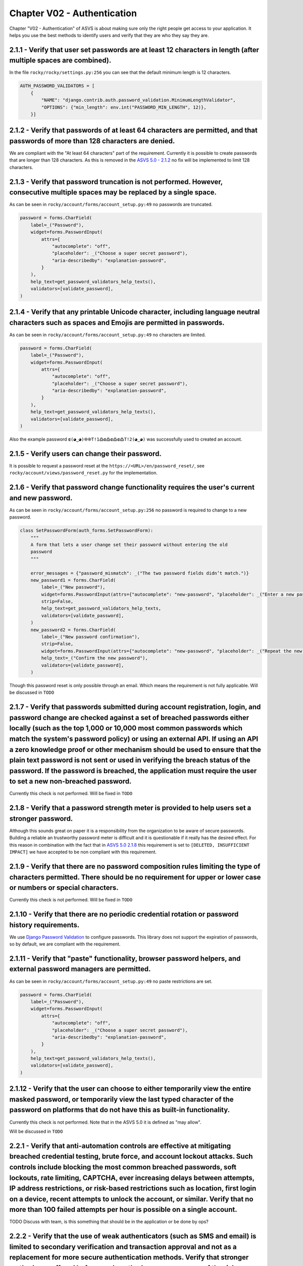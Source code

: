 ============================
Chapter V02 - Authentication
============================

Chapter "V02 - Authentication" of ASVS is about making sure only the right people get access to your application.
It helps you use the best methods to identify users and verify that they are who they say they are.

.. mermaid::

    flowchart LR
        rectId["iSDP: Chapter V02 - Authentication"] --> n1["Beheer je gebruikersaccount in je applicatie?"]
        n1 -- Ja --> n2["V2.1<br>V2.5"]
        n1 -- Nee --> n3["Skip V02"]
        n2 --> n4["Gebruik je een authenticator in je applicatie?"]
        n4 -- Ja --> n5["V2.2<br>V2.3<br>V2.7<br>V2.8"]
        n4 -- Nee --> n6["Implementeer 2FA met authenticator"]

        n1@{ shape: decision}
        n4@{ shape: decision}
        n1:::Pine
        n2:::Pine
        n3:::Rose
        n4:::Aqua
        n4:::Pine
        n5:::Rose
        n5:::Pine
        n6:::Pine
        n6:::Rose
        classDef Aqua stroke-width:1px, stroke-dasharray:none, stroke:#46EDC8, fill:#DEFFF8, color:#378E7A
        classDef Pine stroke-width:1px, stroke-dasharray:none, stroke:#254336, fill:#27654A, color:#FFFFFF
        classDef Rose stroke-width:1px, stroke-dasharray:none, stroke:#FF5978, fill:#FFDFE5, color:#8E2236
        style n1 stroke:#00C853

|compliant| 2.1.1 - Verify that user set passwords are at least 12 characters in length (after multiple spaces are combined).
-----------------------------------------------------------------------------------------------------------------------------

In the file ``rocky/rocky/settings.py:256`` you can see that the default minimum length is 12 characters.

.. code-block:: python

    AUTH_PASSWORD_VALIDATORS = [
        {
            "NAME": "django.contrib.auth.password_validation.MinimumLengthValidator",
            "OPTIONS": {"min_length": env.int("PASSWORD_MIN_LENGTH", 12)},
        }]

|partial_compliant| |accepted| 2.1.2 - Verify that passwords of at least 64 characters are permitted, and that passwords of more than 128 characters are denied.
----------------------------------------------------------------------------------------------------------------------------------------------------------------

We are compliant with the "At least 64 characters" part of the requirement.
Currently it is possible to create passwords that are longer than 128 characters.
As this is removed in the `ASVS 5.0 - 2.1.2 <https://github.com/OWASP/ASVS/blob/master/5.0/en/0x11-V2-Authentication.md#v21-password-security>`_ no fix will be implemented to limit 128 characters.

|compliant| 2.1.3 - Verify that password truncation is not performed. However, consecutive multiple spaces may be replaced by a single space.
---------------------------------------------------------------------------------------------------------------------------------------------

As can be seen in ``rocky/account/forms/account_setup.py:49`` no passwords are truncated.

.. code-block:: python

    password = forms.CharField(
        label=_("Password"),
        widget=forms.PasswordInput(
            attrs={
                "autocomplete": "off",
                "placeholder": _("Choose a super secret password"),
                "aria-describedby": "explanation-password",
            }
        ),
        help_text=get_password_validators_help_texts(),
        validators=[validate_password],
    )

|compliant| 2.1.4 - Verify that any printable Unicode character, including language neutral characters such as spaces and Emojis are permitted in passwords.
------------------------------------------------------------------------------------------------------------------------------------------------------------

As can be seen in ``rocky/account/forms/account_setup.py:49`` no characters are limited.

.. code-block:: python

    password = forms.CharField(
        label=_("Password"),
        widget=forms.PasswordInput(
            attrs={
                "autocomplete": "off",
                "placeholder": _("Choose a super secret password"),
                "aria-describedby": "explanation-password",
            }
        ),
        help_text=get_password_validators_help_texts(),
        validators=[validate_password],
    )

Also the example password ``ɶ(◕‿◕)֍֍T!1߷ɶ߷ɶ߷ɶ߷T!2(◕‿◕)`` was successfully used to created an account.

|compliant| 2.1.5 - Verify users can change their password.
-----------------------------------------------------------

It is possible to request a password reset at the ``https://<URL>/en/password_reset/``, see ``rocky/account/views/password_reset.py`` for the implementation.

.. image:: img/proof/chapter_2/proof_2.1.5.png

|partial_compliant| 2.1.6 - Verify that password change functionality requires the user's current and new password.
-------------------------------------------------------------------------------------------------------------------

As can be seen in ``rocky/account/forms/account_setup.py:256`` no password is required to change to a new password.

.. code-block:: python

    class SetPasswordForm(auth_forms.SetPasswordForm):
        """
        A form that lets a user change set their password without entering the old
        password
        """

        error_messages = {"password_mismatch": _("The two password fields didn’t match.")}
        new_password1 = forms.CharField(
            label=_("New password"),
            widget=forms.PasswordInput(attrs={"autocomplete": "new-password", "placeholder": _("Enter a new password")}),
            strip=False,
            help_text=get_password_validators_help_texts,
            validators=[validate_password],
        )
        new_password2 = forms.CharField(
            label=_("New password confirmation"),
            strip=False,
            widget=forms.PasswordInput(attrs={"autocomplete": "new-password", "placeholder": _("Repeat the new password")}),
            help_text=_("Confirm the new password"),
            validators=[validate_password],
        )

Though this password reset is only possible through an email. Which means the requirement is not fully applicable.
Will be discussed in ``TODO``

|non_compliant| 2.1.7 - Verify that passwords submitted during account registration, login, and password change are checked against a set of breached passwords either locally (such as the top 1,000 or 10,000 most common passwords which match the system's password policy) or using an external API. If using an API a zero knowledge proof or other mechanism should be used to ensure that the plain text password is not sent or used in verifying the breach status of the password. If the password is breached, the application must require the user to set a new non-breached password.
----------------------------------------------------------------------------------------------------------------------------------------------------------------------------------------------------------------------------------------------------------------------------------------------------------------------------------------------------------------------------------------------------------------------------------------------------------------------------------------------------------------------------------------------------------------------------------------------------

Currently this check is not performed. Will be fixed in ``TODO``

|non_compliant| |accepted| 2.1.8 - Verify that a password strength meter is provided to help users set a stronger password.
---------------------------------------------------------------------------------------------------------------------------

Although this sounds great on paper it is a responsibility from the organization to be aware of secure passwords. Building a reliable an trustworthy password meter is difficult and it is questionable if it really has the desired effect.
For this reason in combination with the fact that in `ASVS 5.0 2.1.8 <https://github.com/OWASP/ASVS/blob/master/5.0/en/0x11-V2-Authentication.md#v21-password-security>`_ this requirement is set to ``[DELETED, INSUFFICIENT IMPACT]`` we have accepted to be non compliant with this requirement.

|non_compliant| 2.1.9 - Verify that there are no password composition rules limiting the type of characters permitted. There should be no requirement for upper or lower case or numbers or special characters.
---------------------------------------------------------------------------------------------------------------------------------------------------------------------------------------------------------------

Currently this check is not performed. Will be fixed in ``TODO``

|compliant|  2.1.10 - Verify that there are no periodic credential rotation or password history requirements.
-------------------------------------------------------------------------------------------------------------

We use `Django Password Validation <https://docs.djangoproject.com/en/4.2/topics/auth/passwords/#password-validation>`_ to configure passwords.
This library does not support the expiration of passwords, so by default, we are compliant with the requirement.

|compliant| 2.1.11 - Verify that "paste" functionality, browser password helpers, and external password managers are permitted.
-------------------------------------------------------------------------------------------------------------------------------

As can be seen in ``rocky/account/forms/account_setup.py:49`` no paste restrictions are set.

.. code-block:: python

    password = forms.CharField(
        label=_("Password"),
        widget=forms.PasswordInput(
            attrs={
                "autocomplete": "off",
                "placeholder": _("Choose a super secret password"),
                "aria-describedby": "explanation-password",
            }
        ),
        help_text=get_password_validators_help_texts(),
        validators=[validate_password],
    )

|non_compliant| 2.1.12 - Verify that the user can choose to either temporarily view the entire masked password, or temporarily view the last typed character of the password on platforms that do not have this as built-in functionality.
------------------------------------------------------------------------------------------------------------------------------------------------------------------------------------------------------------------------------------------

Currently this check is not performed. Note that in the ASVS 5.0 it is defined as "may allow".

Will be discussed in ``TODO``

|todo| 2.2.1 - Verify that anti-automation controls are effective at mitigating breached credential testing, brute force, and account lockout attacks. Such controls include blocking the most common breached passwords, soft lockouts, rate limiting, CAPTCHA, ever increasing delays between attempts, IP address restrictions, or risk-based restrictions such as location, first login on a device, recent attempts to unlock the account, or similar. Verify that no more than 100 failed attempts per hour is possible on a single account.
--------------------------------------------------------------------------------------------------------------------------------------------------------------------------------------------------------------------------------------------------------------------------------------------------------------------------------------------------------------------------------------------------------------------------------------------------------------------------------------------------------------------------------------------------

TODO Discuss with team, is this something that should be in the application or be done by ops?

|compliant| 2.2.2 - Verify that the use of weak authenticators (such as SMS and email) is limited to secondary verification and transaction approval and not as a replacement for more secure authentication methods. Verify that stronger methods are offered before weak methods, users are aware of the risks, or that proper measures are in place to limit the risks of account compromise.
------------------------------------------------------------------------------------------------------------------------------------------------------------------------------------------------------------------------------------------------------------------------------------------------------------------------------------------------------------------------------------------------

Secondary authentication is performed with secure authentication tokens, email or sms are not available options for primary or secondary option.

.. image:: img/proof/chapter_2/proof_2.2.2.png

|todo| 2.2.3 - Verify that secure notifications are sent to users after updates to authentication details, such as credential resets, email or address changes, logging in from unknown or risky locations. The use of push notifications - rather than SMS or email - is preferred, but in the absence of push notifications, SMS or email is acceptable as long as no sensitive information is disclosed in the notification.
-------------------------------------------------------------------------------------------------------------------------------------------------------------------------------------------------------------------------------------------------------------------------------------------------------------------------------------------------------------------------------------------------------------------------------

TODO discuss Is this an available option?

|todo| 2.5.1 - Verify that a system generated initial activation or recovery secret is not sent in clear text to the user.
--------------------------------------------------------------------------------------------------------------------------

TODO discuss with team, how are passwords shared?

|compliant| 2.5.2 - Verify password hints or knowledge-based authentication (so-called "secret questions") are not present.
---------------------------------------------------------------------------------------------------------------------------

As can be deduced from the code, no password hints are currently present.

|compliant| 2.5.3 - Verify password credential recovery does not reveal the current password in any way.
--------------------------------------------------------------------------------------------------------

As can be seen from the email below, no password is shared when performing a password reset:

.. code-block:: text

    Content-Type: text/plain; charset="utf-8"
    MIME-Version: 1.0
    Content-Transfer-Encoding: 7bit
    Subject: Password reset on localhost:8000
    From:
    To: example@openkat.nl
    Date: Wed, 12 Mar 2025 08:18:39 -0000
    Message-ID: <174176751958.88.10781402057800947700@dc8cef7be2d0>

        You're receiving this email because you requested a password reset for your user account at localhost:8000.
        Please go to the following page and choose a new password:

            http://localhost:8000/en/reset/Mg/cmjl[..snip..]2804/

        Sincerely,
    The OpenKAT team

|compliant| 2.5.4 - Verify shared or default accounts are not present (e.g. "root", "admin", or "sa").
------------------------------------------------------------------------------------------------------

In ``.env-dist`` accounts can be configured to not use default naming. By default unique names are used, with exception for the postgres account..

|todo| 2.5.5 - Verify that if an authentication factor is changed or replaced, that the user is notified of this event.
-----------------------------------------------------------------------------------------------------------------------

TODO discuss with team, is this done?

|non_compliant| 2.5.6 - Verify forgotten password, and other recovery paths use a secure recovery mechanism, such as time-based OTP (TOTP) or other soft token, mobile push, or another offline recovery mechanism.
-------------------------------------------------------------------------------------------------------------------------------------------------------------------------------------------------------------------

As can be seen from the following code sample in ``rocky/account/views/password_reset.py``, the MFA is removed on a password reset.
.. code-block:: python

    def remove_twofactor_device(self):
        self.request.user.twofactordevice_set.all().delete()
        device = TOTPDevice.objects.filter(user=self.user.pk).exists()
        if device:
        device = TOTPDevice.objects.get(user=self.user.pk)
        device.delete()

Currently this requirement is not met. Will be fixed in ``TODO``

|compliant| 2.7.1 - Verify that clear text out of band (NIST "restricted") authenticators, such as SMS or PSTN, are not offered by default, and stronger alternatives such as push notifications are offered first.
-------------------------------------------------------------------------------------------------------------------------------------------------------------------------------------------------------------------

The default authenticator is the TOTP manager from Django, SMS or PSTN are not available options.

|compliant| 2.7.2 - Verify that the out of band verifier expires out of band authentication requests, codes, or tokens after 10 minutes.
----------------------------------------------------------------------------------------------------------------------------------------

The out of band verifier is set to refresh after every 30 seconds and by default only allow 1 code as tolerance. This can be deduced from the following default config:

.. code-block:: python

    step = models.PositiveSmallIntegerField(
        default=30, help_text="The time step in seconds."
    )
    t0 = models.BigIntegerField(
        default=0, help_text="The Unix time at which to begin counting steps."
    )
    digits = models.PositiveSmallIntegerField(
        choices=[(6, 6), (8, 8)],
        default=6,
        help_text="The number of digits to expect in a token.",
    )
    tolerance = models.PositiveSmallIntegerField(
        default=1, help_text="The number of time steps in the past or future to allow."
    )


To prove this a token was generated, which was not used for ~5 minutes. AFter that a login with the code was attempted, which resulted in a invalid token message.

.. image:: img/proof/chapter_2/proof_2.7.2.png

|compliant| 2.7.3 - Verify that the out of band verifier authentication requests, codes, or tokens are only usable once, and only for the original authentication request.
--------------------------------------------------------------------------------------------------------------------------------------------------------------------------

A token can only be used once, after that it is invalidated, including older tokens. This can be deduced from:

.. code-block:: python

    last_t = models.BigIntegerField(
        default=-1,
        help_text="The t value of the latest verified token. The next token must be at a higher time step.",
    )

To prove this a token was generated, which was used for a login. After that the same token was used again, which resulted in a invalid token message.

.. image:: img/proof/chapter_2/proof_2.7.3.png

|compliant| 2.7.4 - Verify that the out of band authenticator and verifier communicates over a secure independent channel.
--------------------------------------------------------------------------------------------------------------------------

We are using the TOTP standard from the Django library. This is done through a separate channel, namely a mobile device.

|compliant| 2.8.1 - Verify that time-based OTPs have a defined lifetime before expiring.
----------------------------------------------------------------------------------------

The out of band verifier is set to refresh after every 30 seconds and by default only allow 1 code as tolerance. This can be deduced from the following default config:

.. code-block:: python

    step = models.PositiveSmallIntegerField(
        default=30, help_text="The time step in seconds."
    )
    t0 = models.BigIntegerField(
        default=0, help_text="The Unix time at which to begin counting steps."
    )
    digits = models.PositiveSmallIntegerField(
        choices=[(6, 6), (8, 8)],
        default=6,
        help_text="The number of digits to expect in a token.",
    )
    tolerance = models.PositiveSmallIntegerField(
        default=1, help_text="The number of time steps in the past or future to allow."
    )

.. |compliant| image:: img/compliant.svg
.. |non_compliant| image:: img/non_compliant.svg
.. |partial_compliant| image:: img/partial_compliant.svg
.. |todo| image:: img/todo.svg
.. |accepted| image:: img/accepted.svg

